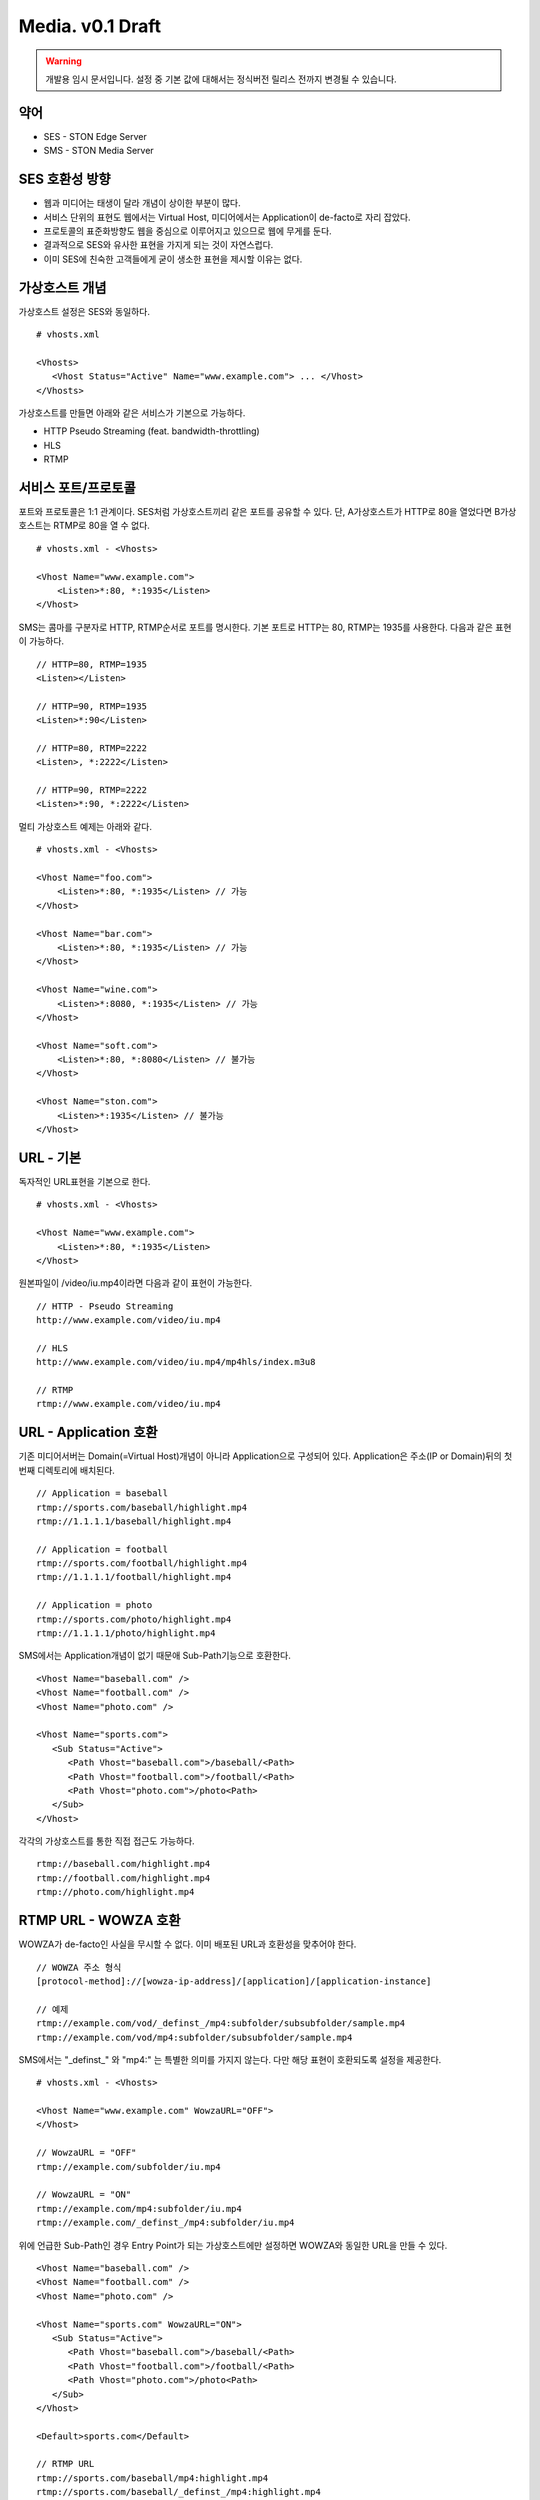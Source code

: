 ﻿.. _media_draft:

Media. v0.1 Draft
******************

.. warning::

   개발용 임시 문서입니다. 설정 중 기본 값에 대해서는 정식버전 릴리스 전까지 변경될 수 있습니다.


약어
====================================

- SES - STON Edge Server
- SMS - STON Media Server


SES 호환성 방향
====================================

- 웹과 미디어는 태생이 달라 개념이 상이한 부분이 많다.
- 서비스 단위의 표현도 웹에서는 Virtual Host, 미디어에서는 Application이 de-facto로 자리 잡았다.
- 프로토콜의 표준화방향도 웹을 중심으로 이루어지고 있으므로 웹에 무게를 둔다.
- 결과적으로 SES와 유사한 표현을 가지게 되는 것이 자연스럽다.
- 이미 SES에 친숙한 고객들에게 굳이 생소한 표현을 제시할 이유는 없다.


가상호스트 개념
====================================

가상호스트 설정은 SES와 동일하다. ::

   # vhosts.xml

   <Vhosts>
      <Vhost Status="Active" Name="www.example.com"> ... </Vhost>
   </Vhosts>

가상호스트를 만들면 아래와 같은 서비스가 기본으로 가능하다.

- HTTP Pseudo Streaming (feat. bandwidth-throttling)
- HLS
- RTMP


서비스 포트/프로토콜
====================================

포트와 프로토콜은 1:1 관계이다.
SES처럼 가상호스트끼리 같은 포트를 공유할 수 있다.
단, A가상호스트가 HTTP로 80을 열었다면 B가상호스트는 RTMP로 80을 열 수 없다. ::

    # vhosts.xml - <Vhosts>

    <Vhost Name="www.example.com">
        <Listen>*:80, *:1935</Listen>
    </Vhost>

SMS는 콤마를 구분자로 HTTP, RTMP순서로 포트를 명시한다.
기본 포트로 HTTP는 80, RTMP는 1935를 사용한다.
다음과 같은 표현이 가능하다. ::

    // HTTP=80, RTMP=1935
    <Listen></Listen>

    // HTTP=90, RTMP=1935
    <Listen>*:90</Listen>

    // HTTP=80, RTMP=2222
    <Listen>, *:2222</Listen>

    // HTTP=90, RTMP=2222
    <Listen>*:90, *:2222</Listen>

멀티 가상호스트 예제는 아래와 같다. ::

    # vhosts.xml - <Vhosts>

    <Vhost Name="foo.com">
        <Listen>*:80, *:1935</Listen> // 가능
    </Vhost>

    <Vhost Name="bar.com">
        <Listen>*:80, *:1935</Listen> // 가능
    </Vhost>

    <Vhost Name="wine.com">
        <Listen>*:8080, *:1935</Listen> // 가능
    </Vhost>

    <Vhost Name="soft.com">
        <Listen>*:80, *:8080</Listen> // 불가능
    </Vhost>

    <Vhost Name="ston.com">
        <Listen>*:1935</Listen> // 불가능
    </Vhost>


URL - 기본
====================================

독자적인 URL표현을 기본으로 한다. ::

    # vhosts.xml - <Vhosts>

    <Vhost Name="www.example.com">
        <Listen>*:80, *:1935</Listen>
    </Vhost>

원본파일이 /video/iu.mp4이라면 다음과 같이 표현이 가능한다. ::

   // HTTP - Pseudo Streaming
   http://www.example.com/video/iu.mp4

   // HLS
   http://www.example.com/video/iu.mp4/mp4hls/index.m3u8

   // RTMP
   rtmp://www.example.com/video/iu.mp4


URL - Application 호환
====================================

기존 미디어서버는 Domain(=Virtual Host)개념이 아니라 Application으로 구성되어 있다.
Application은 주소(IP or Domain)뒤의 첫 번째 디렉토리에 배치된다. ::

    // Application = baseball
    rtmp://sports.com/baseball/highlight.mp4
    rtmp://1.1.1.1/baseball/highlight.mp4

    // Application = football
    rtmp://sports.com/football/highlight.mp4
    rtmp://1.1.1.1/football/highlight.mp4

    // Application = photo
    rtmp://sports.com/photo/highlight.mp4
    rtmp://1.1.1.1/photo/highlight.mp4

SMS에서는 Application개념이 없기 때문애 Sub-Path기능으로 호환한다. ::

   <Vhost Name="baseball.com" />
   <Vhost Name="football.com" />
   <Vhost Name="photo.com" />

   <Vhost Name="sports.com">
      <Sub Status="Active">
         <Path Vhost="baseball.com">/baseball/<Path>
         <Path Vhost="football.com">/football/<Path>
         <Path Vhost="photo.com">/photo<Path>
      </Sub>
   </Vhost>

각각의 가상호스트를 통한 직접 접근도 가능하다. ::

   rtmp://baseball.com/highlight.mp4
   rtmp://football.com/highlight.mp4
   rtmp://photo.com/highlight.mp4



RTMP URL - WOWZA 호환
====================================

WOWZA가 de-facto인 사실을 무시할 수 없다.
이미 배포된 URL과 호환성을 맞추어야 한다. ::

    // WOWZA 주소 형식
    [protocol-method]://[wowza-ip-address]/[application]/[application-instance]

    // 예제
    rtmp://example.com/vod/_definst_/mp4:subfolder/subsubfolder/sample.mp4
    rtmp://example.com/vod/mp4:subfolder/subsubfolder/sample.mp4

SMS에서는 "_definst_" 와 "mp4:" 는 특별한 의미를 가지지 않는다.
다만 해당 표현이 호환되도록 설정을 제공한다. ::

    # vhosts.xml - <Vhosts>

    <Vhost Name="www.example.com" WowzaURL="OFF">
    </Vhost>

    // WowzaURL = "OFF"
    rtmp://example.com/subfolder/iu.mp4

    // WowzaURL = "ON"
    rtmp://example.com/mp4:subfolder/iu.mp4
    rtmp://example.com/_definst_/mp4:subfolder/iu.mp4

위에 언급한 Sub-Path인 경우 Entry Point가 되는 가상호스트에만
설정하면 WOWZA와 동일한 URL을 만들 수 있다. ::

   <Vhost Name="baseball.com" />
   <Vhost Name="football.com" />
   <Vhost Name="photo.com" />

   <Vhost Name="sports.com" WowzaURL="ON">
      <Sub Status="Active">
         <Path Vhost="baseball.com">/baseball/<Path>
         <Path Vhost="football.com">/football/<Path>
         <Path Vhost="photo.com">/photo<Path>
      </Sub>
   </Vhost>

   <Default>sports.com</Default>

   // RTMP URL
   rtmp://sports.com/baseball/mp4:highlight.mp4
   rtmp://sports.com/baseball/_definst_/mp4:highlight.mp4
   rtmp://sports.com/football/mp4:highlight.mp4
   rtmp://sports.com/football/_definst_/mp4:highlight.mp4
   rtmp://sports.com/photo/mp4:highlight.mp4
   rtmp://sports.com/photo/_definst_/mp4:highlight.mp4


통계/로그
====================================

아직 미정.
통계는 SES와 동일하게 HTTP API(JSON/XML), SNMP로 제공한다.
로그는 WOWZA와 같을 가능성이 높다.
